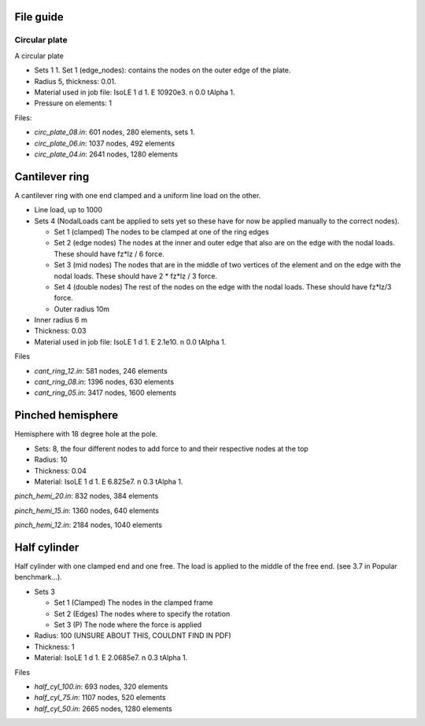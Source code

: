 File guide
===============

Circular plate
--------------

A circular plate

- Sets 1
  1. Set 1 (edge_nodes): contains the nodes on the outer edge of the plate.
- Radius 5, thickness: 0.01.
- Material used in job file: IsoLE 1 d 1. E 10920e3. n 0.0 tAlpha 1.
- Pressure on elements: 1

Files:

- *circ_plate_08.in*: 601 nodes, 280 elements, sets 1.

- *circ_plate_06.in*: 1037 nodes, 492 elements

- *circ_plate_04.in*: 2641 nodes, 1280 elements

Cantilever ring
=============

A cantilever ring with one end clamped and a uniform line load on the other.

- Line load, up to 1000
- Sets 4 (NodalLoads cant be applied to sets yet so these have for now be applied manually to the correct nodes).
  
  - Set 1 (clamped) The nodes to be clamped at one of the ring edges
  - Set 2 (edge nodes) The nodes at the inner and outer edge that also are on the edge with the nodal loads. These should have fz*lz / 6 force.
  - Set 3 (mid nodes) The nodes that are in the middle of two vertices of the element and on the edge with the nodal loads. These should have 2 * fz*lz / 3 force.
  - Set 4 (double nodes) The rest of the nodes on the edge with the nodal loads. These should have fz*lz/3 force.

  - Outer radius 10m
- Inner radius 6 m
- Thickness: 0.03
- Material used in job file: IsoLE 1 d 1. E 2.1e10. n 0.0 tAlpha 1.	

Files

- *cant_ring_12.in*: 581 nodes, 246 elements

- *cant_ring_08.in*: 1396 nodes, 630 elements

- *cant_ring_05.in*: 3417 nodes, 1600 elements

Pinched hemisphere
====================

Hemisphere with 18 degree hole at the pole.

- Sets: 8, the four different nodes to add force to and their respective nodes at the top
- Radius: 10 
- Thickness: 0.04
- Material: IsoLE 1 d 1. E 6.825e7. n 0.3 tAlpha 1.

*pinch_hemi_20.in*: 832 nodes, 384 elements

*pinch_hemi_15.in*: 1360 nodes, 640 elements

*pinch_hemi_12.in*: 2184 nodes, 1040 elements

Half cylinder
==============

Half cylinder with one clamped end and one free. The load is applied to the middle of the free end. (see 3.7 in Popular benchmark...).

- Sets 3

  - Set 1 (Clamped) The nodes in the clamped frame
  - Set 2 (Edges) The nodes where to specify the rotation
  - Set 3 (P) The node where the force is applied
  
- Radius: 100 (UNSURE ABOUT THIS, COULDNT FIND IN PDF)
- Thickness: 1
- Material: IsoLE 1 d 1. E 2.0685e7. n 0.3 tAlpha 1.

Files

- *half_cyl_100.in*: 693 nodes, 320 elements

- *half_cyl_75.in*: 1107 nodes, 520 elements

- *half_cyl_50.in*: 2665 nodes, 1280 elements

